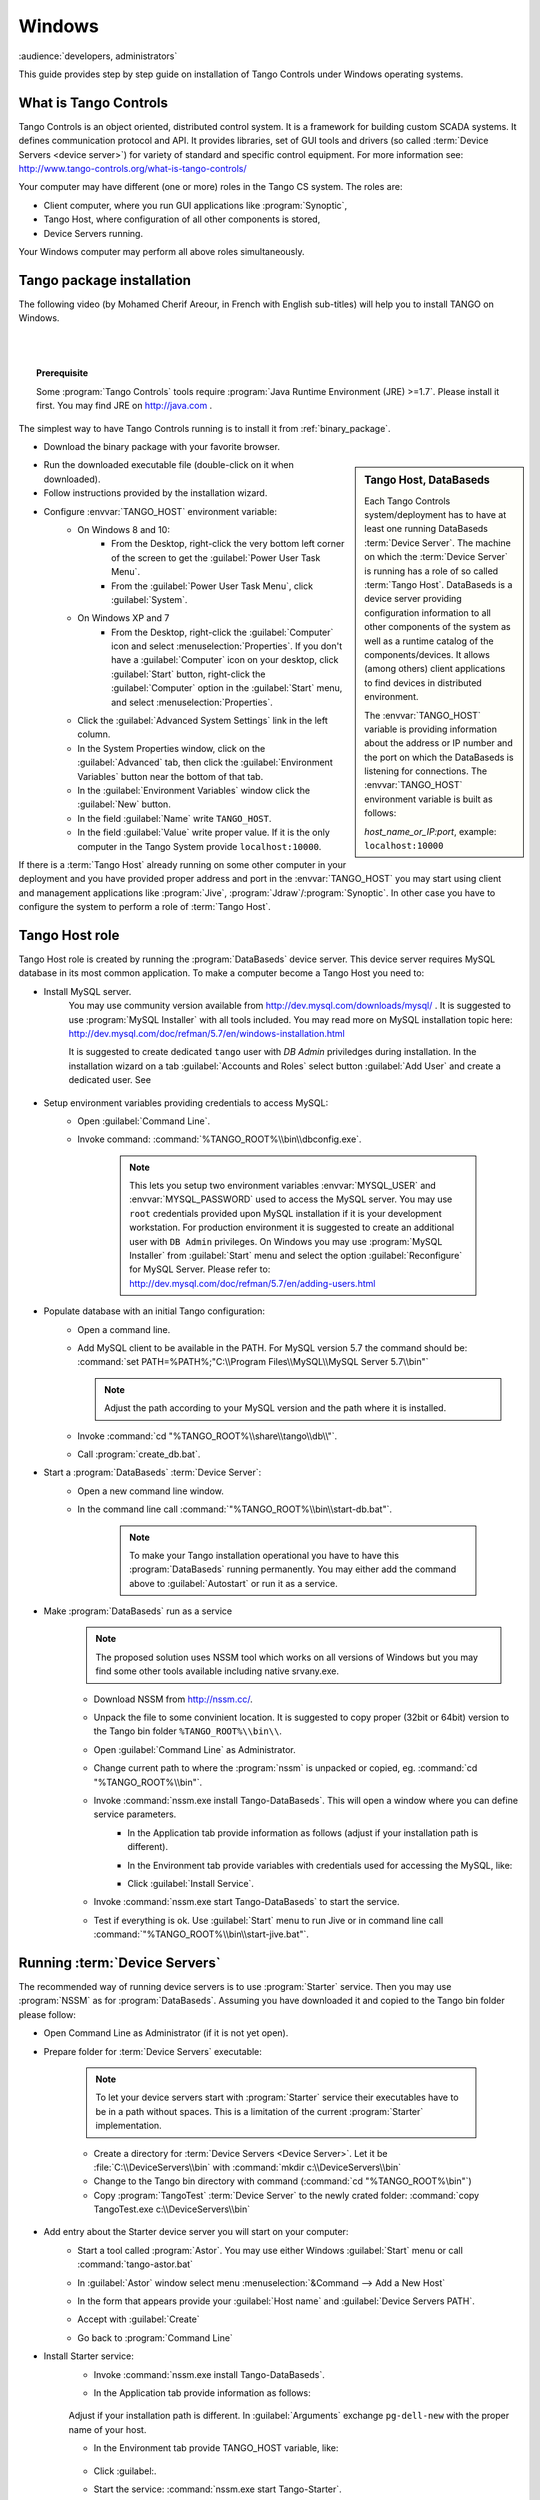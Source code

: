 .. Guide on how-to install Tango Controls on Windows

Windows
=========

:audience:`developers, administrators`

This guide provides step by step guide on installation of Tango Controls under Windows operating systems.

What is Tango Controls
----------------------

Tango Controls is an object oriented, distributed control system. It is a framework for building custom SCADA systems.
It defines communication protocol and API. It provides libraries, set of GUI tools and drivers (so called
:term:`Device Servers <device server>`) for variety of standard and specific control equipment. For more information see:
http://www.tango-controls.org/what-is-tango-controls/

.. image:: /img/logo_tangocontrols.png
    :align: center

Your computer may have different (one or more) roles in the Tango CS system. The roles are:

- Client computer, where you run GUI applications like :program:`Synoptic`,
- Tango Host, where configuration of all other components is stored,
- Device Servers running.

Your Windows computer may perform all above roles simultaneously.

Tango  package installation
---------------------------

The following video (by Mohamed Cherif Areour, in French with English sub-titles) will help you to install TANGO on Windows.

..  raw:: html

    <iframe width="560" height="315" src="https://www.youtube.com/embed/ofRfrfIepQM?rel=0" frameborder="0" allowfullscreen></iframe>

|
|

.. topic:: Prerequisite

    Some :program:`Tango Controls` tools require :program:`Java Runtime Environment (JRE) >=1.7`. Please install it first.
    You may find JRE on http://java.com .


The simplest way to have Tango Controls running is to install it from :ref:`binary_package`.

- Download the binary package with your favorite browser.

.. sidebar:: Tango Host, DataBaseds

    Each Tango Controls system/deployment has to have at least one running DataBaseds :term:`Device Server`. The machine
    on which the :term:`Device Server` is running has a role of so called :term:`Tango Host`. DataBaseds is a device server providing
    configuration information to all other components of the system as well as a runtime catalog of the components/devices. It
    allows (among others) client applications to find devices in distributed environment.

    The :envvar:`TANGO_HOST` variable is providing information about the address or IP number and the port on which the DataBaseds is
    listening for connections. The :envvar:`TANGO_HOST` environment variable is built as follows:

    *host_name_or_IP:port*, example: ``localhost:10000``

- Run the downloaded executable file (double-click on it when downloaded).
- Follow instructions provided by the installation wizard.
- Configure :envvar:`TANGO_HOST` environment variable:
    - On Windows 8 and 10:
        - From the Desktop, right-click the very bottom left corner of the screen to get
          the :guilabel:`Power User Task Menu`.
        - From the :guilabel:`Power User Task Menu`, click :guilabel:`System`.
    - On Windows XP and 7
        - From the Desktop, right-click the :guilabel:`Computer` icon and select :menuselection:`Properties`. If you
          don't have a :guilabel:`Computer` icon on your desktop, click :guilabel:`Start` button, right-click the
          :guilabel:`Computer` option in the :guilabel:`Start` menu, and select :menuselection:`Properties`.
    - Click the :guilabel:`Advanced System Settings` link in the left column.
    - In the System Properties window, click on the :guilabel:`Advanced` tab,
      then click the :guilabel:`Environment Variables` button near the bottom of that tab.
    - In the :guilabel:`Environment Variables` window click the :guilabel:`New` button.
    - In the field :guilabel:`Name` write ``TANGO_HOST``.
    - In the field :guilabel:`Value` write proper value. If it is the only computer in the Tango System provide ``localhost:10000``.

If there is a :term:`Tango Host` already running on some other computer in your deployment and you have provided proper
address and port in the :envvar:`TANGO_HOST` you may start using client and management applications like
:program:`Jive`, :program:`Jdraw`/:program:`Synoptic`. In other case you have to configure the system to perform a role of
:term:`Tango Host`.

Tango Host role
---------------

Tango Host role is created by running the :program:`DataBaseds` device server. This device server requires MySQL
database in its most common application. To make a computer become a Tango Host you need to:

- Install MySQL server.
    You may use community version available from http://dev.mysql.com/downloads/mysql/ . It is suggested to use
    :program:`MySQL Installer` with all tools included. You may read more on MySQL installation topic here:
    http://dev.mysql.com/doc/refman/5.7/en/windows-installation.html

    It is suggested to create dedicated ``tango`` user with *DB Admin* priviledges during installation.
    In the installation wizard on a tab :guilabel:`Accounts and Roles` select button :guilabel:`Add User`
    and create a dedicated user. See

        .. image:: tango-on-windows/mysql-user-02.png

- Setup environment variables providing credentials to access MySQL:
    - Open :guilabel:`Command Line`.
    - Invoke command: :command:`%TANGO_ROOT%\\bin\\dbconfig.exe`.

        .. note::
            This lets you setup two environment variables
            :envvar:`MYSQL_USER` and :envvar:`MYSQL_PASSWORD` used to access the MySQL server. You may use ``root`` credentials
            provided upon MySQL installation if it is your development workstation. For production environment it is
            suggested to create an additional user with ``DB Admin`` privileges. On Windows you may use :program:`MySQL Installer`
            from :guilabel:`Start` menu and select the option :guilabel:`Reconfigure` for MySQL Server.
            Please refer to: http://dev.mysql.com/doc/refman/5.7/en/adding-users.html

- Populate database with an initial Tango configuration:
    - Open a command line.
    - Add MySQL client to be available in the PATH. For MySQL version 5.7 the command should be:
      :command:`set PATH=%PATH%;"C:\\Program Files\\MySQL\\MySQL Server 5.7\\bin"`

      .. note::
         Adjust the path according to your MySQL version and the path where it is installed.

    - Invoke :command:`cd "%TANGO_ROOT%\\share\\tango\\db\\"`.
    - Call :program:`create_db.bat`.

- Start a :program:`DataBaseds` :term:`Device Server`:
    - Open a new command line window.
    - In the command line call :command:`"%TANGO_ROOT%\\bin\\start-db.bat"`.

        .. note::
            To make your Tango installation operational you have to have this :program:`DataBaseds` running permanently.
            You may either add the command above to :guilabel:`Autostart` or run it as a service.

- Make :program:`DataBaseds` run as a service
    .. note::
        The proposed solution uses NSSM tool which works on all versions of Windows but you may find some other tools
        available including native srvany.exe.

    - Download NSSM from http://nssm.cc/.
    - Unpack the file to some convinient location. It is suggested to copy proper (32bit or 64bit) version to the
      Tango bin folder ``%TANGO_ROOT%\\bin\\``.
    - Open :guilabel:`Command Line` as Administrator.
    - Change current path to where the :program:`nssm` is unpacked or copied, eg. :command:`cd "%TANGO_ROOT%\\bin"`.
    - Invoke :command:`nssm.exe install Tango-DataBaseds`. This will open a window where you can define service parameters.
        - In the Application tab provide information as follows (adjust if your installation path is different).
            .. image:: tango-on-windows/databaseds-as-service-01.png
        - In the Environment tab provide variables with credentials used for accessing the MySQL, like:
            .. image:: tango-on-windows/databaseds-as-service-02.png
        - Click :guilabel:`Install Service`.
    - Invoke :command:`nssm.exe start Tango-DataBaseds` to start the service.
    - Test if everything is ok. Use :guilabel:`Start` menu to run Jive or in command line call
      :command:`"%TANGO_ROOT%\\bin\\start-jive.bat"`.



Running :term:`Device Servers`
------------------------------

The recommended way of running device servers is to use :program:`Starter` service. Then you may use
:program:`NSSM` as for :program:`DataBaseds`.
Assuming you have downloaded it and copied to the Tango bin folder please follow:

- Open Command Line as Administrator (if it is not yet open).
- Prepare folder for :term:`Device Servers` executable:

    .. note::
        To let your device servers start with :program:`Starter` service their executables have to be in a path without
        spaces. This is a limitation of the current :program:`Starter` implementation.

    - Create a directory for :term:`Device Servers <Device Server>`. Let it be :file:`C:\\DeviceServers\\bin`
      with :command:`mkdir c:\\DeviceServers\\bin`

    - Change to the Tango bin directory with command (:command:`cd "%TANGO_ROOT%\bin"`)
    - Copy :program:`TangoTest` :term:`Device Server` to the newly crated folder:
      :command:`copy TangoTest.exe c:\\DeviceServers\\bin`

- Add entry about the Starter device server you will start on your computer:
    - Start a tool called :program:`Astor`. You may use either Windows :guilabel:`Start` menu or
      call :command:`tango-astor.bat`
    - In :guilabel:`Astor` window select menu :menuselection:`&Command --> Add a New Host`
    - In the form that appears provide your :guilabel:`Host name` and :guilabel:`Device Servers PATH`.
        .. image:: tango-on-windows/starter-01.png
    - Accept with :guilabel:`Create`
    - Go back to :program:`Command Line`

- Install Starter service:
    - Invoke :command:`nssm.exe install Tango-DataBaseds`.
    - In the Application tab provide information as follows:

        .. image:: tango-on-windows/starter-as-service-01.png

    Adjust if your installation path is different. In :guilabel:`Arguments` exchange ``pg-dell-new`` with the proper name
    of your host.

    - In the Environment tab provide TANGO_HOST variable, like:

        .. image:: tango-on-windows/starter-as-service-02.png
    - Click :guilabel:.
    - Start the service: :command:`nssm.exe start Tango-Starter`.
    - Go back to :program:`Astor`.
    - After a while you will see a green led next to your host name:

        .. image:: tango-on-windows/starter-02.png
- Run :program:`TangoTest` device server:

    You may test the configuration by starting prefigured TangoTest device.

    - Start :program:`Astor` if it is not running.

        .. image:: tango-on-windows/device-server-01.png
    - Double Click on your computer name to open :guilabel:`Control Panel`. It opens a window as below:

        .. image:: tango-on-windows/device-server-02.png
    - Click :guilabel:`Start new`.
    - In the open window select :menuselection:`TangoTest/test`:

        .. image:: tango-on-windows/device-server-03.png
    - Click :guilabel:`Start Server`.
    - In the open window select :guilabel:`Controlled by Astro -> Yes`, and :guilabel:`Startup Level -> Level 1`.

        .. image:: tango-on-windows/device-server-04.png
    - When you click :guilabel:`OK` it should start the server. After a while you should see:

        .. image:: tango-on-windows/device-server-05.png
- Running your :term:`Device Servers <device server>`:
    - You need to copy an executable to the folder configured for :program:`Starter`. In our example it is
      :file:`C:\\DeviceServers\\bin`.
    - Then use :program:`Astor`. After opening :guilabel:`Control panel` for your computer (double clicking on a label)
      and selection :guilabel:`Start New`...
    - Select :guilabel:`Create New Server` and follow a wizard.

What's next
--------------
    You should check PyTango and Taurus library and tools to cope with scripting and GUIs for Tango
    :doc:`pytango-and-taurus-on-windows`.

Typical issues
--------------
    .. todo::
        Implement
